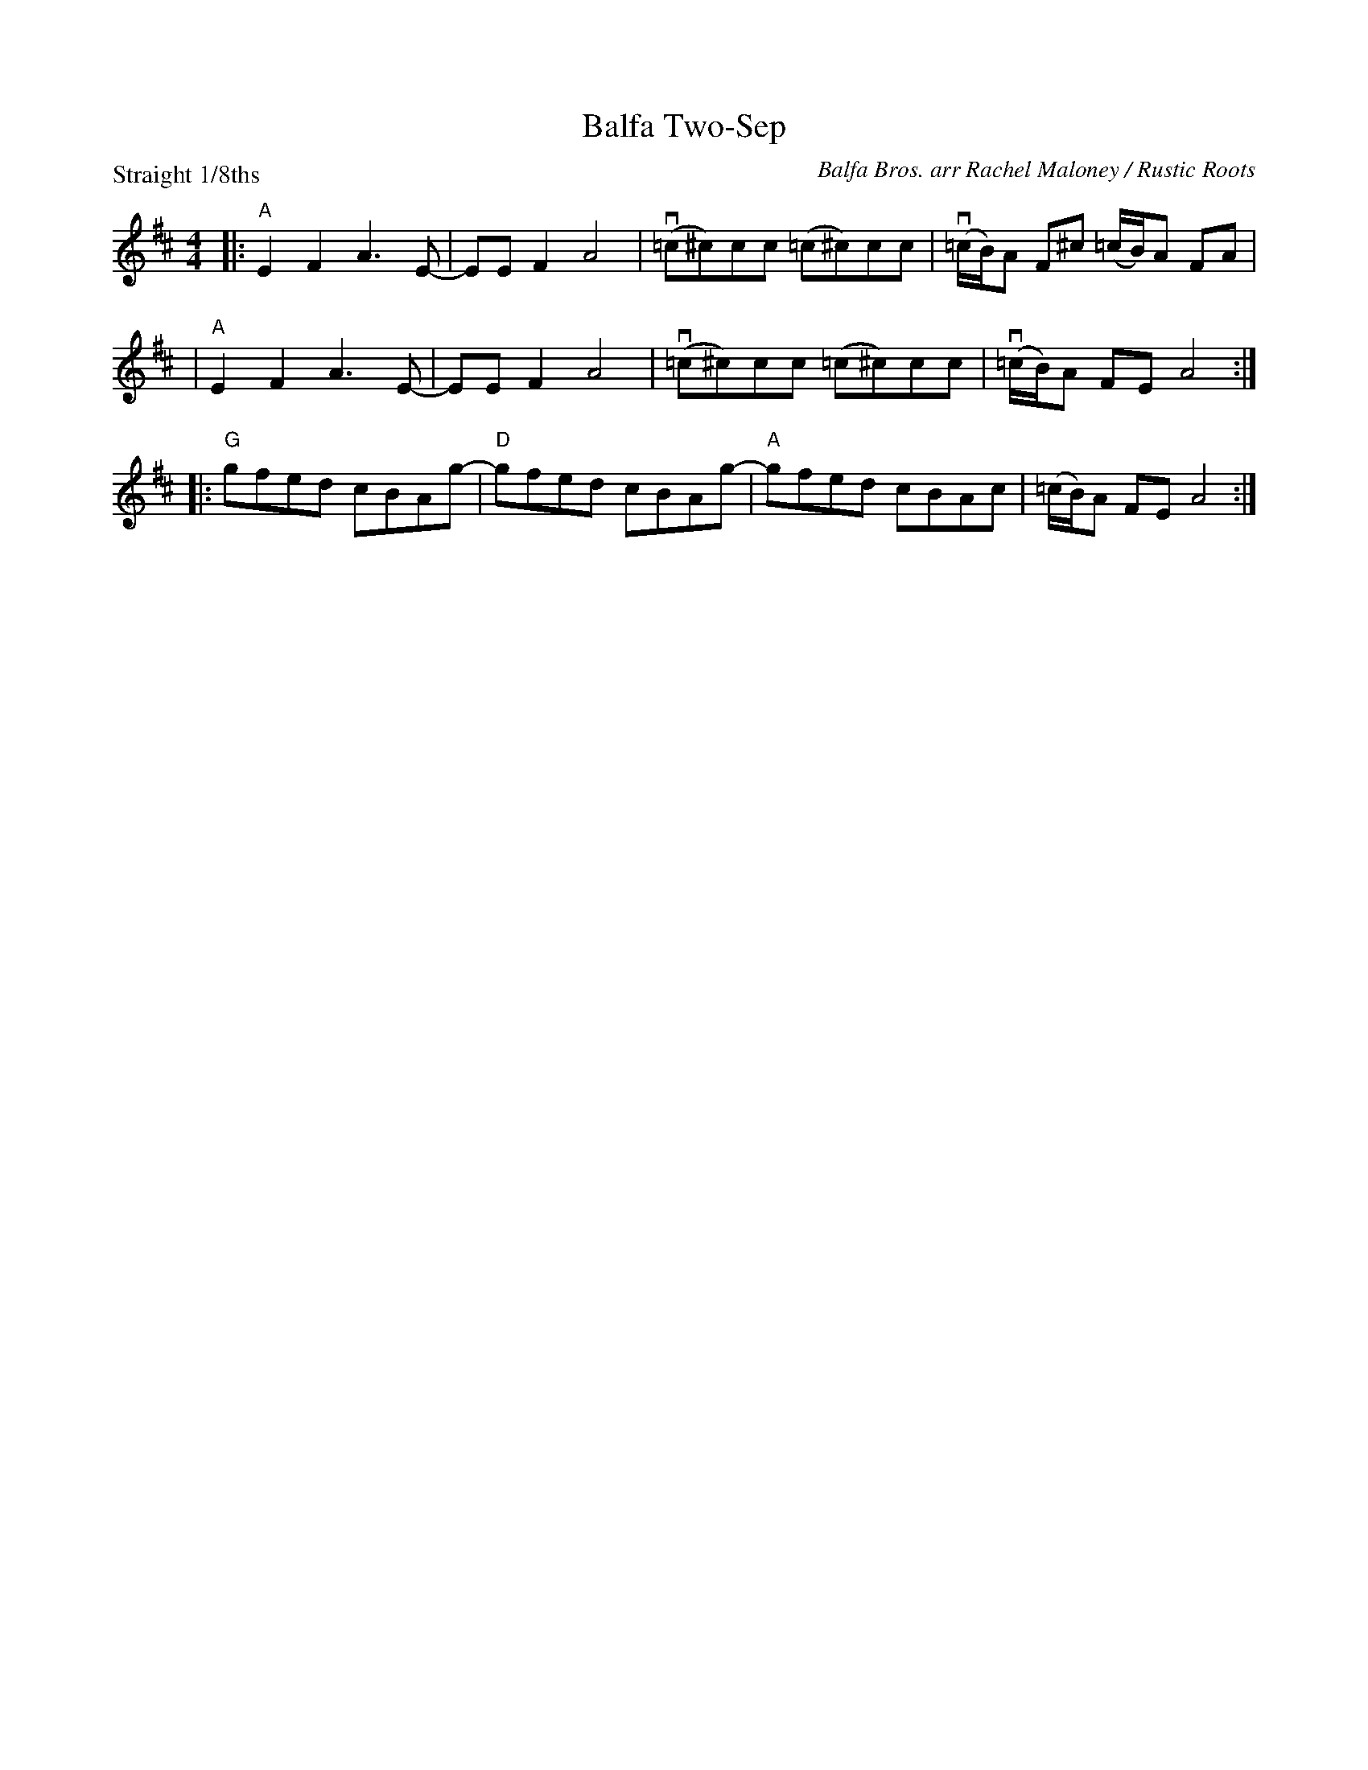 X: 1
T: Balfa Two-Sep
C: Balfa Bros. arr Rachel Maloney / Rustic Roots
R: two-step
S: Rustic Roots collection 2020-7-26
Z: 2020 John Chambers <jc:trillian.mit.edu>
P: Straight 1/8ths
M: 4/4
L: 1/8
K: Amix
|: "A"E2F2 A3E- | EE F2 A4 | (v=c^c)cc (=c^c)cc | (v=c/B/)A F^c (=c/B/)A FA |
|  "A"E2F2 A3E- | EE F2 A4 | (v=c^c)cc (=c^c)cc | (v=c/B/)A FE A4 :|
|: "G"gfed cBAg- | "D"gfed cBAg- | "A"gfed cBAc | (=c/B/)A FE A4 :|
